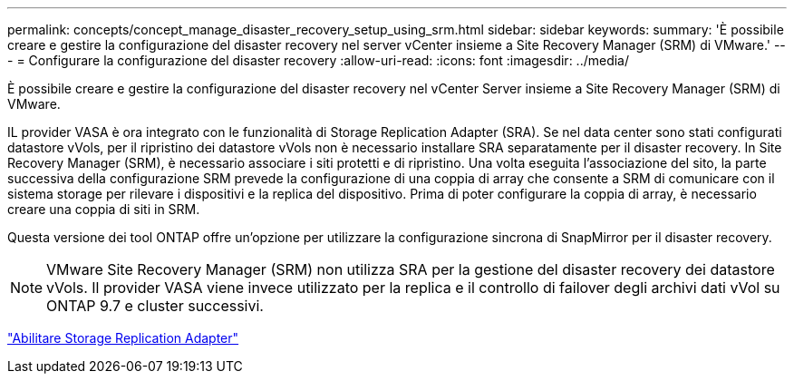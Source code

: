 ---
permalink: concepts/concept_manage_disaster_recovery_setup_using_srm.html 
sidebar: sidebar 
keywords:  
summary: 'È possibile creare e gestire la configurazione del disaster recovery nel server vCenter insieme a Site Recovery Manager (SRM) di VMware.' 
---
= Configurare la configurazione del disaster recovery
:allow-uri-read: 
:icons: font
:imagesdir: ../media/


[role="lead"]
È possibile creare e gestire la configurazione del disaster recovery nel vCenter Server insieme a Site Recovery Manager (SRM) di VMware.

IL provider VASA è ora integrato con le funzionalità di Storage Replication Adapter (SRA). Se nel data center sono stati configurati datastore vVols, per il ripristino dei datastore vVols non è necessario installare SRA separatamente per il disaster recovery. In Site Recovery Manager (SRM), è necessario associare i siti protetti e di ripristino. Una volta eseguita l'associazione del sito, la parte successiva della configurazione SRM prevede la configurazione di una coppia di array che consente a SRM di comunicare con il sistema storage per rilevare i dispositivi e la replica del dispositivo. Prima di poter configurare la coppia di array, è necessario creare una coppia di siti in SRM.

Questa versione dei tool ONTAP offre un'opzione per utilizzare la configurazione sincrona di SnapMirror per il disaster recovery.


NOTE: VMware Site Recovery Manager (SRM) non utilizza SRA per la gestione del disaster recovery dei datastore vVols. Il provider VASA viene invece utilizzato per la replica e il controllo di failover degli archivi dati vVol su ONTAP 9.7 e cluster successivi.

link:../protect/task_enable_storage_replication_adapter.html["Abilitare Storage Replication Adapter"]
